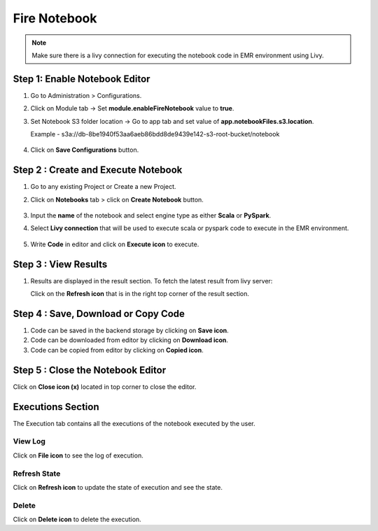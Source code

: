 Fire Notebook
==========

.. Note:: Make sure there is a livy connection for executing the notebook code in EMR environment using Livy.

Step 1: Enable Notebook Editor
----------
#. Go to Administration > Configurations.
#. Click on Module tab -> Set **module.enableFireNotebook** value to **true**.
#. Set Notebook S3 folder location -> Go to app tab and set value of **app.notebookFiles.s3.location**. 
   
   Example - s3a://db-8be1940f53aa6aeb86bdd8de9439e142-s3-root-bucket/notebook

   .. figure:: ..//_assets/operating/fire-notebook/enable-notebook-using-configuration-1.png
      :alt: operating-fire-notebook
      :width: 60%
#. Click on **Save Configurations** button.

   .. figure:: ../_assets/operating/fire-notebook/notebook-list-2.png
      :alt: operating-fire-notebook
      :width: 60%

Step 2 : Create and Execute Notebook
-------------
#. Go to any existing Project or Create a new Project.
#. Click on **Notebooks** tab > click on **Create Notebook** button.

   .. figure:: ../_assets/operating/fire-notebook/notebook-editor-3.png
      :alt: operating-fire-notebook
      :width: 60%

#. Input the **name** of the notebook and select engine type as either **Scala** or **PySpark**.
#. Select **Livy connection** that will be used to execute scala or pyspark code to execute in the EMR environment.

   .. figure:: ../../../_assets/operating/fire-notebook/s3-location.png
      :alt: operating-fire-notebook
      :width: 60%
#. Write **Code** in editor and click on **Execute icon** to execute.

Step 3 : View Results
------------
#. Results are displayed in the result section. To fetch the latest result from livy server: 

   Click on the **Refresh icon** that is in the right top corner of the result section.

Step 4 : Save, Download or Copy Code
---------------
#. Code can be saved in the backend storage by clicking on **Save icon**.
#. Code can be downloaded from editor by clicking on **Download icon**.
#. Code can be copied from editor by clicking on **Copied icon**.

Step 5 : Close the Notebook Editor
-------------
Click on **Close icon (x)** located in top corner to close the editor.

Executions Section
------------
The Execution tab contains all the executions of the notebook executed by the user.

**View Log**
++++
Click on **File icon** to see the log of execution.

**Refresh State**
++++
Click on **Refresh icon** to update the state of execution and see the state.

**Delete**
++++++++
Click on **Delete icon** to delete the execution.

   

      
